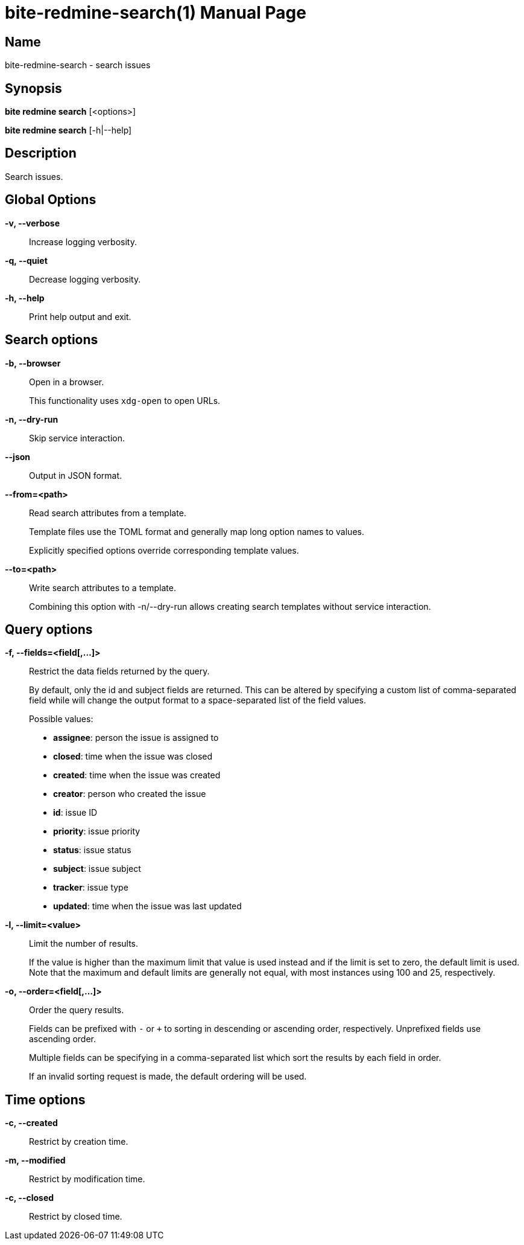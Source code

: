 = bite-redmine-search(1)
:doctype: manpage
:man-linkstyle: pass:[blue R < >]

== Name

bite-redmine-search - search issues

== Synopsis

*bite redmine search* [<options>]

*bite redmine search* [-h|--help]

== Description

Search issues.

== Global Options

*-v, --verbose*::
    Increase logging verbosity.

*-q, --quiet*::
    Decrease logging verbosity.

*-h, --help*::
    Print help output and exit.

== Search options

*-b, --browser*::
    Open in a browser.
+
This functionality uses `xdg-open` to open URLs.

*-n, --dry-run*::
    Skip service interaction.

*--json*::
    Output in JSON format.

*--from=<path>*::
    Read search attributes from a template.
+
Template files use the TOML format and generally map long option names to values.
+
Explicitly specified options override corresponding template values.

*--to=<path>*::
    Write search attributes to a template.
+
Combining this option with -n/--dry-run allows creating search templates
without service interaction.

== Query options

*-f, --fields=<field[,...]>*::
    Restrict the data fields returned by the query.
+
By default, only the id and subject fields are returned. This can be altered by
specifying a custom list of comma-separated field while will change the output
format to a space-separated list of the field values.
+
.Possible values:
- *assignee*: person the issue is assigned to
- *closed*: time when the issue was closed
- *created*: time when the issue was created
- *creator*: person who created the issue
- *id*: issue ID
- *priority*: issue priority
- *status*: issue status
- *subject*: issue subject
- *tracker*: issue type
- *updated*: time when the issue was last updated

*-l, --limit=<value>*::
    Limit the number of results.
+
If the value is higher than the maximum limit that value is used instead and if
the limit is set to zero, the default limit is used. Note that the maximum and
default limits are generally not equal, with most instances using 100 and 25,
respectively.

*-o, --order=<field[,...]>*::
    Order the query results.
+
Fields can be prefixed with `-` or `+` to sorting in descending or ascending
order, respectively. Unprefixed fields use ascending order.
+
Multiple fields can be specifying in a comma-separated list which sort the
results by each field in order.
+
If an invalid sorting request is made, the default ordering will be used.

// TODO: add list of possible fields

== Time options

// TODO: include external doc describing time value format

*-c, --created*::
    Restrict by creation time.

*-m, --modified*::
    Restrict by modification time.

*-c, --closed*::
    Restrict by closed time.
